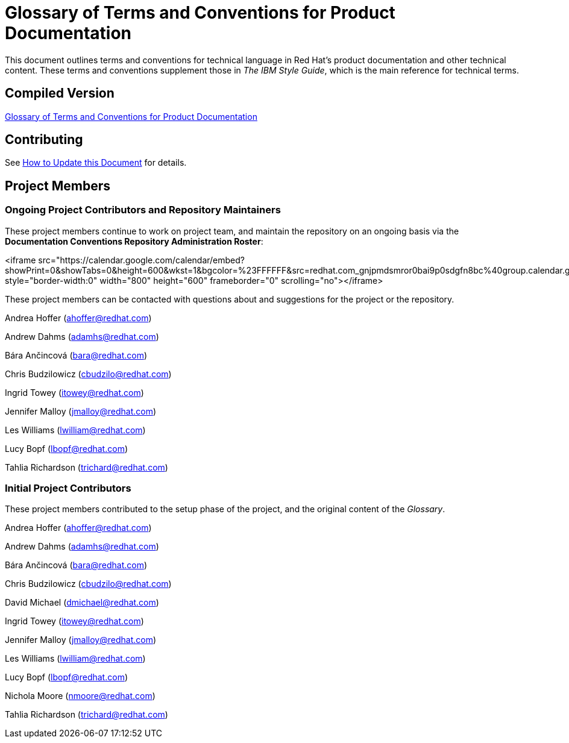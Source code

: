 = Glossary of Terms and Conventions for Product Documentation

This document outlines terms and conventions for technical language in Red Hat's product documentation and other technical content. These terms and conventions supplement those in _The IBM Style Guide_, which is the main reference for technical terms. 

== Compiled Version

http://ccs-jenkins.gsslab.brq.redhat.com:8080/job/glossary-of-terms-and-conventions-for-product-documentation-branch-master/lastSuccessfulBuild/artifact/index.html[Glossary of Terms and Conventions for Product Documentation]

== Contributing

See http://ccs-jenkins.gsslab.brq.redhat.com:8080/job/glossary-of-terms-and-conventions-for-product-documentation-branch-master/lastSuccessfulBuild/artifact/index.html#how_to_update_this_document[How to Update this Document] for details.

== Project Members

=== Ongoing Project Contributors and Repository Maintainers

These project members continue to work on project team, and maintain the repository on an ongoing basis via the *Documentation Conventions Repository Administration Roster*:

<iframe src="https://calendar.google.com/calendar/embed?showPrint=0&amp;showTabs=0&amp;height=600&amp;wkst=1&amp;bgcolor=%23FFFFFF&amp;src=redhat.com_gnjpmdsmror0bai9p0sdgfn8bc%40group.calendar.google.com&amp;color=%2323164E&amp;ctz=Australia%2FBrisbane" style="border-width:0" width="800" height="600" frameborder="0" scrolling="no"></iframe>

These project members can be contacted with questions about and suggestions for the project or the repository.

Andrea Hoffer (ahoffer@redhat.com)

Andrew Dahms (adamhs@redhat.com)

Bára Ančincová (bara@redhat.com)

Chris Budzilowicz (cbudzilo@redhat.com)

Ingrid Towey (itowey@redhat.com)

Jennifer Malloy (jmalloy@redhat.com)

Les Williams (lwilliam@redhat.com)

Lucy Bopf (lbopf@redhat.com)

Tahlia Richardson (trichard@redhat.com)

=== Initial Project Contributors

These project members contributed to the setup phase of the project, and the original content of the _Glossary_.

Andrea Hoffer (ahoffer@redhat.com)

Andrew Dahms (adamhs@redhat.com)

Bára Ančincová (bara@redhat.com)

Chris Budzilowicz (cbudzilo@redhat.com)

David Michael (dmichael@redhat.com)

Ingrid Towey (itowey@redhat.com)

Jennifer Malloy (jmalloy@redhat.com)

Les Williams (lwilliam@redhat.com)

Lucy Bopf (lbopf@redhat.com)

Nichola Moore (nmoore@redhat.com)

Tahlia Richardson (trichard@redhat.com)
